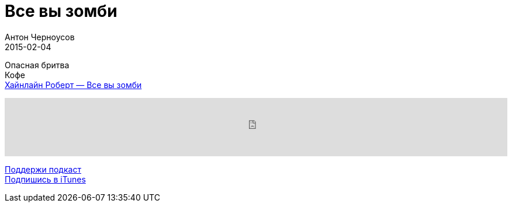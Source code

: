 = Все вы зомби
Антон Черноусов
2015-02-04
:jbake-type: post
:jbake-status: published
:jbake-tags: Подкаст, Фантастика
:jbake-summary:  Опасная бритва, Кофе, Все вы зомби.

Опасная бритва +
Кофе +
http://bit.ly/TastyBooks08[Хайнлайн Роберт — Все вы зомби]

++++
<iframe src='https://www.podbean.com/media/player/yudxw-5a4ebd?from=yiiadmin' data-link='https://www.podbean.com/media/player/yudxw-5a4ebd?from=yiiadmin' height='100' width='100%' frameborder='0' scrolling='no' data-name='pb-iframe-player' ></iframe>
++++

http://bit.ly/TAOPpatron[Поддержи подкаст] +
http://bit.ly/tastybooks[Подпишись в iTunes]
